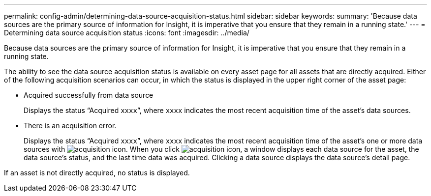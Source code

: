 ---
permalink: config-admin/determining-data-source-acquisition-status.html
sidebar: sidebar
keywords: 
summary: 'Because data sources are the primary source of information for Insight, it is imperative that you ensure that they remain in a running state.'
---
= Determining data source acquisition status
:icons: font
:imagesdir: ../media/

[.lead]
Because data sources are the primary source of information for Insight, it is imperative that you ensure that they remain in a running state.

The ability to see the data source acquisition status is available on every asset page for all assets that are directly acquired. Either of the following acquisition scenarios can occur, in which the status is displayed in the upper right corner of the asset page:

* Acquired successfully from data source
+
Displays the status "`Acquired `xxxx``", where `xxxx` indicates the most recent acquisition time of the asset's data sources.

* There is an acquisition error.
+
Displays the status "`Acquired `xxxx``", where `xxxx` indicates the most recent acquisition time of the asset's one or more data sources with image:../media/acquisition-icon.gif[]. When you click image:../media/acquisition-icon.gif[], a window displays each data source for the asset, the data source's status, and the last time data was acquired. Clicking a data source displays the data source's detail page.

If an asset is not directly acquired, no status is displayed.
